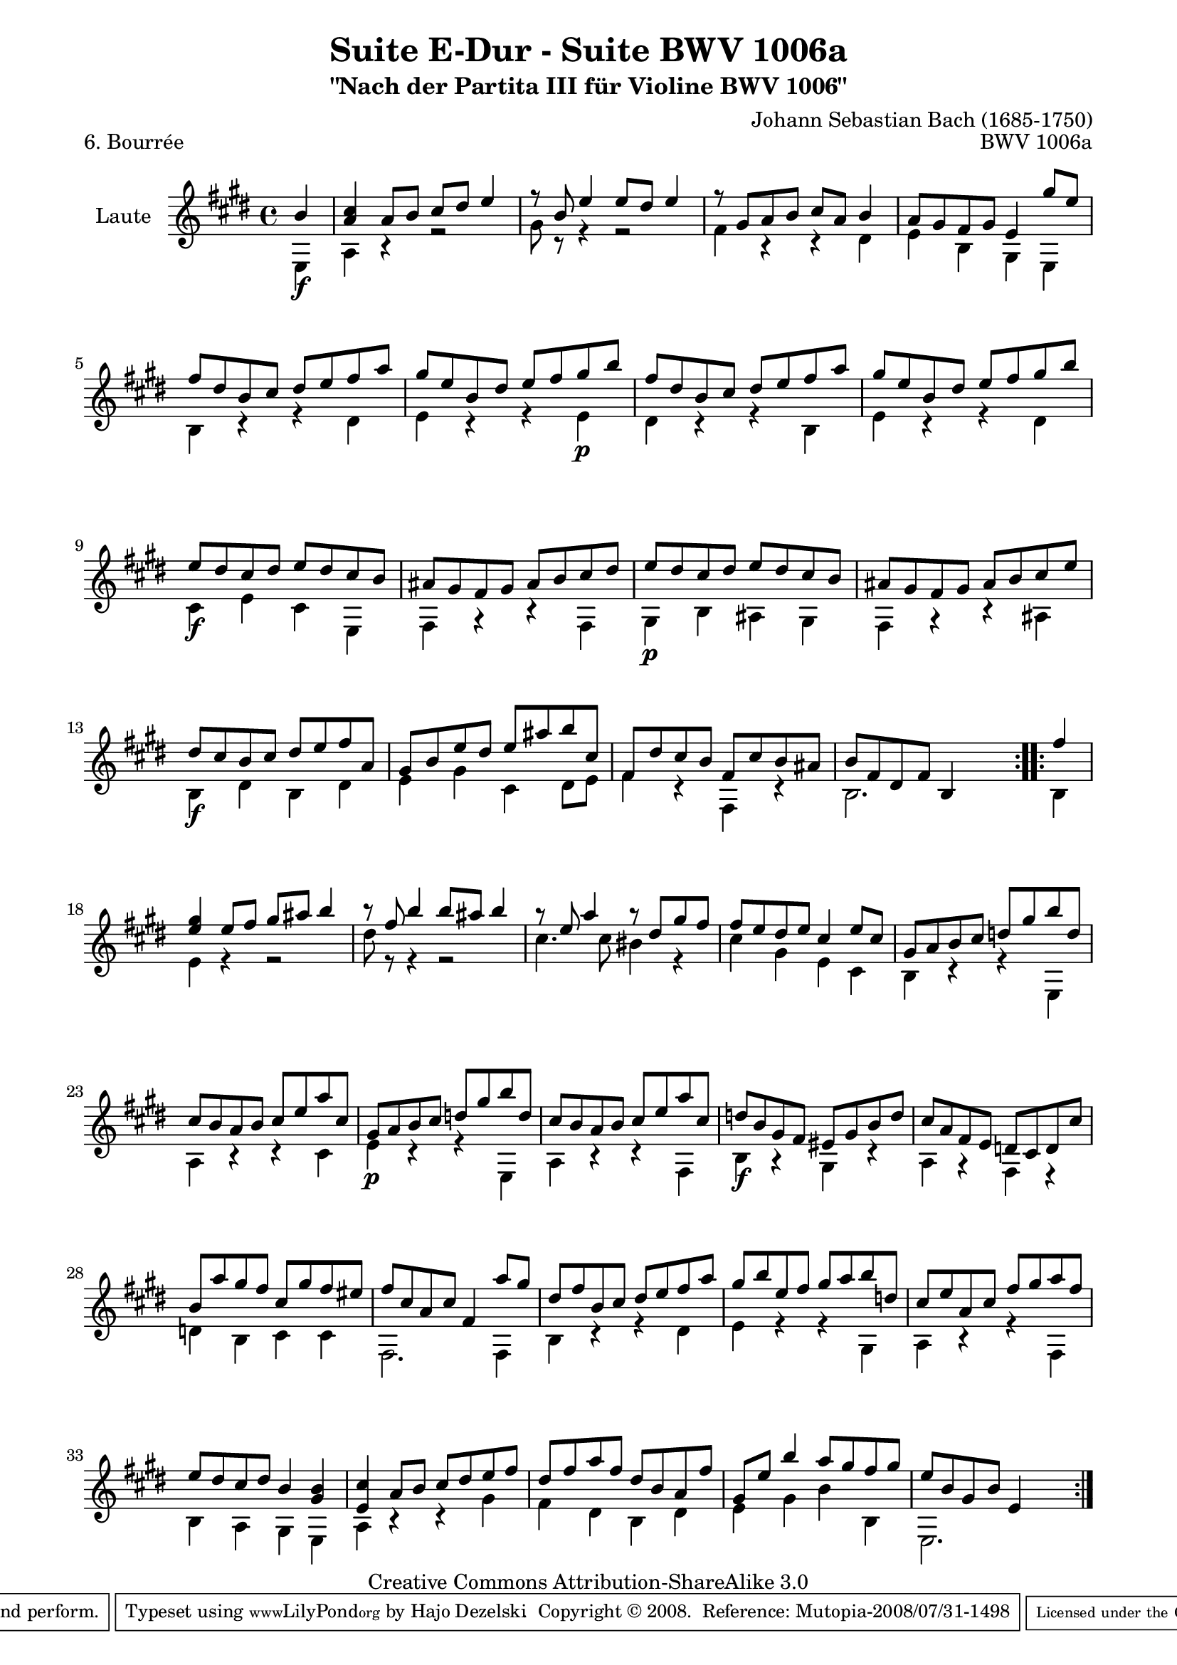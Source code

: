 \version "2.11.49"

\paper {
    page-top-space = #0.0
    %indent = 0.0
    line-width = 18.0\cm
    ragged-bottom = ##f
    ragged-last-bottom = ##f
}

% #(set-default-paper-size "a4")

#(set-global-staff-size 19)

\header {
        title = "Suite E-Dur - Suite BWV 1006a"
        subtitle = "\"Nach der Partita III für Violine BWV 1006\""
        piece = "6. Bourrée"
        mutopiatitle = "Suite E-Dur - BWV 1006a - Bourrée"
        composer = "Johann Sebastian Bach (1685-1750)"
        mutopiacomposer = "BachJS"
        opus = "BWV 1006a"
        mutopiainstrument = "Guitar"
		arrangement = "Hajo Dezelski"
        style = "Baroque"
        source = "Bach-Gesellschaft Edition 1879 Band 42"
        copyright = "Creative Commons Attribution-ShareAlike 3.0"
        maintainer = "Hajo Dezelski"
		maintainerWeb = "http://www.roxele.de/"
        maintainerEmail = "dl1sdz (at) gmail.com"
	
 footer = "Mutopia-2008/07/31-1498"
 tagline = \markup { \override #'(box-padding . 1.0) \override #'(baseline-skip . 2.7) \box \center-align { \small \line { Sheet music from \with-url #"http://www.MutopiaProject.org" \line { \teeny www. \hspace #-1.0 MutopiaProject \hspace #-1.0 \teeny .org \hspace #0.5 } • \hspace #0.5 \italic Free to download, with the \italic freedom to distribute, modify and perform. } \line { \small \line { Typeset using \with-url #"http://www.LilyPond.org" \line { \teeny www. \hspace #-1.0 LilyPond \hspace #-1.0 \teeny .org } by \maintainer \hspace #-1.0 . \hspace #0.5 Copyright © 2008. \hspace #0.5 Reference: \footer } } \line { \teeny \line { Licensed under the Creative Commons Attribution-ShareAlike 3.0 (Unported) License, for details see: \hspace #-0.5 \with-url #"http://creativecommons.org/licenses/by-sa/3.0" http://creativecommons.org/licenses/by-sa/3.0 } } } }
}

melodyOne = \relative b' {
	
	\repeat volta 2 { % begin repeat
		\partial 4 b4_\f | % 
		<a cis>4 a8 [ b ] cis [ dis ] e4 | % 1
		r8 b8 e4 e8 [ dis ] e4 | % 2
		r8 gis,8 [  a b ] cis [ a ] b4 | % 3
		a8 [ gis fis gis ] e4 gis'8 [ e ] | % 4
		fis8 [ dis b cis ] dis [ e fis a ] | % 5
		gis8 [ e b dis ] e [ fis gis_\p b ] | % 6
		fis8 [ dis b cis ] dis [ e fis a ] | % 7
		gis8 [ e b dis ] e [ fis gis b ] | % 8
		e,8_\f [ dis cis dis ] e [ dis cis b ] | % 9
		ais8 [ gis fis gis ] ais [ b cis dis ] | % 10	
		e8_\p [ dis cis dis ] e [ dis cis b ] | % 11
		ais8 [ gis fis gis ] ais [ b cis e ] | % 12	
		dis8_\f [ cis b cis ] dis [ e fis a, ] | % 13
		gis8 [ b e dis ] e [ ais b cis, ] | % 14
		fis,8 [ dis' cis b ] fis [ cis' b ais ] | % 15
		b8 [ fis dis fis ] b,4 s4 | % 16
	} % end repeat
	
  	\repeat volta 2 { % begin repeat
		\partial 4 fis''4 | % 
		<e gis>4 e8 [ fis ] gis [ ais ] b4 | % 17
		r8 fis8  b4 b8 [ ais ] b4 | % 18
		r8 e,8 a4 r8 dis,8 [ gis fis ] | % 19
		fis8 [ e dis e ] cis4 e8 [ cis ] | % 20
		gis8 [ a b cis ] d [ gis b d, ] | % 21
		cis8 [ b a b ] cis [ e a cis, ] | % 22
		gis8_\p [ a b cis ] d [ gis b d, ] | % 23
		cis8 [ b a b ] cis [ e a cis, ] | % 24
		d8_\f [ b gis fis ] eis [ gis b d ] | % 25
		cis8 [ a fis e ] d [ cis d cis' ] | % 26
		b8 [ a' gis fis ] cis [ gis' fis eis ] | % 27
		fis8 [ cis a cis ] fis,4 a'8 [ gis ] | % 28
		dis8 [ fis b, cis ] dis [ e fis a ] | % 29
		gis8 [ b e, fis ] gis [ a b d, ] | % 30
		cis8 [ e a, cis ] fis [ gis a fis ] | % 31
		e8 [ dis cis dis ] b4 <gis b> | % 32
		<e cis'>4 a8 [ b ] cis [ dis e fis ] | % 33
		dis8 [ fis a fis ] dis [ b a fis' ] | % 34
		gis,8 [ e' ] b'4 a8 [ gis fis gis]  | % 35
		e8 [ b gis b ] e,4 s4 | % 36
	} % end repeat
}

melodyTwo = \relative e {
	
	\repeat volta 2 { % begin repeat
		\partial 4 e4 | % 
		a4 r4 r2 | % 1
		gis'8 r8 r4 r2 | % 2
		fis4 r4 r4 dis4 | % 3
		e4 b gis e | % 4
		b'4 r4 r4 dis4 ] | % 5
		e4 r4 r4 e4 | % 6
		dis4 r4 r4 b4 | % 7
		e4 r4 r4 dis4 | % 8
		cis4 e cis e, | % 9
		fis4 r4 r4 fis4 ] | % 10	
		gis4 b ais gis | % 11
		fis4 r4 r4 ais4| % 12	
		b4 dis b dis | % 13
		e4 gis cis, dis8 [ e ] | % 14
		fis4 r4 fis, r4 | % 15
		b2. s4 | % 16
	} % end repeat
	
  	\repeat volta 2 { % begin repeat
		\partial 4 b4 | % 
		e4 r4 r2 | % 17
		dis'8 r8 r4 r2 | % 18
		cis4. cis8 bis4 r4 | % 19
		cis4 gis e cis | % 20
		b4 r4 r4 e,4 | % 21
		a4 r4 r4 cis4 | % 22
		e4 r4 r4 e,4 | % 23
		a4 r4 r4 fis4 | % 24
		b4 r4 gis4 r4 | % 25
		a4 r4 fis4 r4 | % 26
		d'4 b cis cis | % 27
		fis,2. fis4 | % 28
		b4 r4 r4 dis4 | % 29
		e4 r4 r4 gis,4 | % 30
		a4 r4 r4 fis4 | % 31
		b4 a gis e | % 32
		a4 r4 r4 gis'4 | % 33
		fis4 dis b dis  | % 34
		e4 gis b b, | % 35
		e,2. s4 | % 36
	} % end repeat
	
}

melody = << \melodyOne \\ \melodyTwo >>

% The score definition

\score {
	\context Staff << 
        \set Staff.instrumentName = "Laute"
	\set Staff.midiInstrument = "acoustic guitar (nylon)"
        { \clef treble \key e \major \time 4/4 \melody  }
    >>
	\layout { }
 	 \midi { }
}
